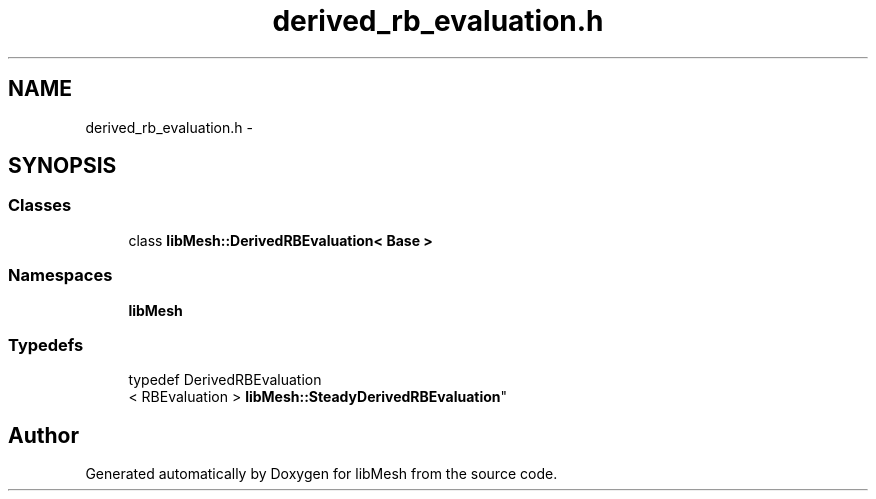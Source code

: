 .TH "derived_rb_evaluation.h" 3 "Tue May 6 2014" "libMesh" \" -*- nroff -*-
.ad l
.nh
.SH NAME
derived_rb_evaluation.h \- 
.SH SYNOPSIS
.br
.PP
.SS "Classes"

.in +1c
.ti -1c
.RI "class \fBlibMesh::DerivedRBEvaluation< Base >\fP"
.br
.in -1c
.SS "Namespaces"

.in +1c
.ti -1c
.RI "\fBlibMesh\fP"
.br
.in -1c
.SS "Typedefs"

.in +1c
.ti -1c
.RI "typedef DerivedRBEvaluation
.br
< RBEvaluation > \fBlibMesh::SteadyDerivedRBEvaluation\fP"
.br
.in -1c
.SH "Author"
.PP 
Generated automatically by Doxygen for libMesh from the source code\&.
